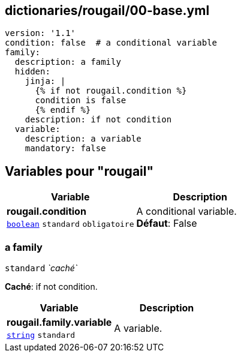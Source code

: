 == dictionaries/rougail/00-base.yml

[,yaml]
----
version: '1.1'
condition: false  # a conditional variable
family:
  description: a family
  hidden:
    jinja: |
      {% if not rougail.condition %}
      condition is false
      {% endif %}
    description: if not condition
  variable:
    description: a variable
    mandatory: false
----
== Variables pour "rougail"

[cols="96a,96a",options="header"]
|====
| Variable                                                                                       | Description                                                                                    
| 
**rougail.condition** +
`https://rougail.readthedocs.io/en/latest/variable.html#variables-types[boolean]` `standard` `obligatoire`                                                                                                | 
A conditional variable. +
**Défaut**: False                                                                                                
|====

=== a family

`standard` _`caché`_

**Caché**: if not condition.

[cols="96a,96a",options="header"]
|====
| Variable                                                                                       | Description                                                                                    
| 
**rougail.family.variable** +
`https://rougail.readthedocs.io/en/latest/variable.html#variables-types[string]` `standard`                                                                                                | 
A variable.                                                                                                
|====


